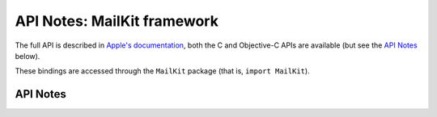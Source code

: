 .. module:: MailKit
   :platform: macOS 12+
   :synopsis: Bindings for the MailKit framework

API Notes: MailKit framework
============================

The full API is described in `Apple's documentation`__, both
the C and Objective-C APIs are available (but see the `API Notes`_ below).

.. __: https://developer.apple.com/documentation/mailkit/?preferredLanguage=occ

These bindings are accessed through the ``MailKit`` package (that is, ``import MailKit``).

.. macosadded:: 12

API Notes
---------
